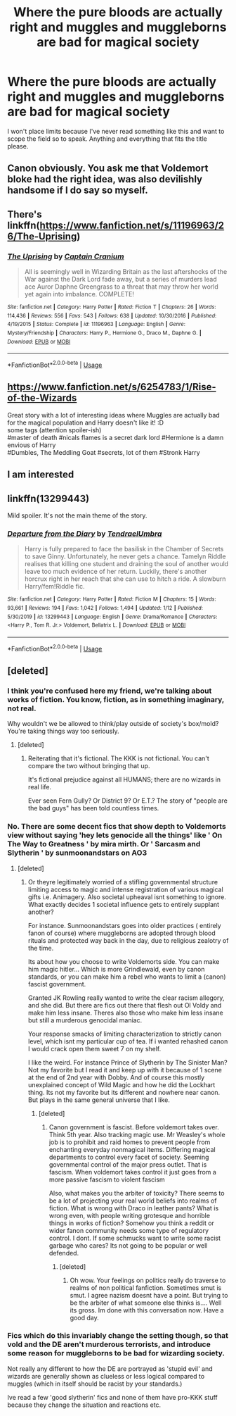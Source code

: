 #+TITLE: Where the pure bloods are actually right and muggles and muggleborns are bad for magical society

* Where the pure bloods are actually right and muggles and muggleborns are bad for magical society
:PROPERTIES:
:Author: jasoneill23
:Score: 15
:DateUnix: 1580551935.0
:DateShort: 2020-Feb-01
:FlairText: Request
:END:
I won't place limits because I've never read something like this and want to scope the field so to speak. Anything and everything that fits the title please.


** Canon obviously. You ask me that Voldemort bloke had the right idea, was also devilishly handsome if I do say so myself.
:PROPERTIES:
:Author: TotallyNotVoldermort
:Score: 3
:DateUnix: 1580561069.0
:DateShort: 2020-Feb-01
:END:


** There's linkffn([[https://www.fanfiction.net/s/11196963/26/The-Uprising]])
:PROPERTIES:
:Author: YOB1997
:Score: 2
:DateUnix: 1580576902.0
:DateShort: 2020-Feb-01
:END:

*** [[https://www.fanfiction.net/s/11196963/1/][*/The Uprising/*]] by [[https://www.fanfiction.net/u/449738/Captain-Cranium][/Captain Cranium/]]

#+begin_quote
  All is seemingly well in Wizarding Britain as the last aftershocks of the War against the Dark Lord fade away, but a series of murders lead ace Auror Daphne Greengrass to a threat that may throw her world yet again into imbalance. COMPLETE!
#+end_quote

^{/Site/:} ^{fanfiction.net} ^{*|*} ^{/Category/:} ^{Harry} ^{Potter} ^{*|*} ^{/Rated/:} ^{Fiction} ^{T} ^{*|*} ^{/Chapters/:} ^{26} ^{*|*} ^{/Words/:} ^{114,436} ^{*|*} ^{/Reviews/:} ^{556} ^{*|*} ^{/Favs/:} ^{543} ^{*|*} ^{/Follows/:} ^{638} ^{*|*} ^{/Updated/:} ^{10/30/2016} ^{*|*} ^{/Published/:} ^{4/19/2015} ^{*|*} ^{/Status/:} ^{Complete} ^{*|*} ^{/id/:} ^{11196963} ^{*|*} ^{/Language/:} ^{English} ^{*|*} ^{/Genre/:} ^{Mystery/Friendship} ^{*|*} ^{/Characters/:} ^{Harry} ^{P.,} ^{Hermione} ^{G.,} ^{Draco} ^{M.,} ^{Daphne} ^{G.} ^{*|*} ^{/Download/:} ^{[[http://www.ff2ebook.com/old/ffn-bot/index.php?id=11196963&source=ff&filetype=epub][EPUB]]} ^{or} ^{[[http://www.ff2ebook.com/old/ffn-bot/index.php?id=11196963&source=ff&filetype=mobi][MOBI]]}

--------------

*FanfictionBot*^{2.0.0-beta} | [[https://github.com/tusing/reddit-ffn-bot/wiki/Usage][Usage]]
:PROPERTIES:
:Author: FanfictionBot
:Score: 1
:DateUnix: 1580577017.0
:DateShort: 2020-Feb-01
:END:


** [[https://www.fanfiction.net/s/6254783/1/Rise-of-the-Wizards]]

Great story with a lot of interesting ideas where Muggles are actually bad for the magical population and Harry doesn't like it! :D\\
some tags (attention spoiler-ish)\\
#master of death #nicals flames is a secret dark lord #Hermione is a damn envious of Harry\\
#Dumbles, The Meddling Goat #secrets, lot of them #Stronk Harry
:PROPERTIES:
:Author: Paajin
:Score: 1
:DateUnix: 1581617511.0
:DateShort: 2020-Feb-13
:END:


** I am interested
:PROPERTIES:
:Author: KuRoRine
:Score: 1
:DateUnix: 1580552269.0
:DateShort: 2020-Feb-01
:END:


** linkffn(13299443)

Mild spoiler. It's not the main theme of the story.
:PROPERTIES:
:Author: awdrgh
:Score: 1
:DateUnix: 1580562944.0
:DateShort: 2020-Feb-01
:END:

*** [[https://www.fanfiction.net/s/13299443/1/][*/Departure from the Diary/*]] by [[https://www.fanfiction.net/u/3831521/TendraelUmbra][/TendraelUmbra/]]

#+begin_quote
  Harry is fully prepared to face the basilisk in the Chamber of Secrets to save Ginny. Unfortunately, he never gets a chance. Tamelyn Riddle realises that killing one student and draining the soul of another would leave too much evidence of her return. Luckily, there's another horcrux right in her reach that she can use to hitch a ride. A slowburn Harry/fem!Riddle fic.
#+end_quote

^{/Site/:} ^{fanfiction.net} ^{*|*} ^{/Category/:} ^{Harry} ^{Potter} ^{*|*} ^{/Rated/:} ^{Fiction} ^{M} ^{*|*} ^{/Chapters/:} ^{15} ^{*|*} ^{/Words/:} ^{93,661} ^{*|*} ^{/Reviews/:} ^{194} ^{*|*} ^{/Favs/:} ^{1,042} ^{*|*} ^{/Follows/:} ^{1,494} ^{*|*} ^{/Updated/:} ^{1/12} ^{*|*} ^{/Published/:} ^{5/30/2019} ^{*|*} ^{/id/:} ^{13299443} ^{*|*} ^{/Language/:} ^{English} ^{*|*} ^{/Genre/:} ^{Drama/Romance} ^{*|*} ^{/Characters/:} ^{<Harry} ^{P.,} ^{Tom} ^{R.} ^{Jr.>} ^{Voldemort,} ^{Bellatrix} ^{L.} ^{*|*} ^{/Download/:} ^{[[http://www.ff2ebook.com/old/ffn-bot/index.php?id=13299443&source=ff&filetype=epub][EPUB]]} ^{or} ^{[[http://www.ff2ebook.com/old/ffn-bot/index.php?id=13299443&source=ff&filetype=mobi][MOBI]]}

--------------

*FanfictionBot*^{2.0.0-beta} | [[https://github.com/tusing/reddit-ffn-bot/wiki/Usage][Usage]]
:PROPERTIES:
:Author: FanfictionBot
:Score: 1
:DateUnix: 1580562963.0
:DateShort: 2020-Feb-01
:END:


** [deleted]
:PROPERTIES:
:Score: -24
:DateUnix: 1580563534.0
:DateShort: 2020-Feb-01
:END:

*** I think you're confused here my friend, we're talking about works of fiction. You know, fiction, as in something imaginary, not real.

Why wouldn't we be allowed to think/play outside of society's box/mold? You're taking things way too seriously.
:PROPERTIES:
:Author: Vallaquenta
:Score: 23
:DateUnix: 1580568939.0
:DateShort: 2020-Feb-01
:END:

**** [deleted]
:PROPERTIES:
:Score: -12
:DateUnix: 1580569160.0
:DateShort: 2020-Feb-01
:END:

***** Reiterating that it's fictional. The KKK is not fictional. You can't compare the two without bringing that up.

It's fictional prejudice against all HUMANS; there are no wizards in real life.

Ever seen Fern Gully? Or District 9? Or E.T.? The story of "people are the bad guys" has been told countless times.
:PROPERTIES:
:Author: vichan
:Score: 12
:DateUnix: 1580573227.0
:DateShort: 2020-Feb-01
:END:


*** No. There are some decent fics that show depth to Voldemorts view without saying 'hey lets genocide all the things' like ' On The Way to Greatness ' by mira mirth. Or ' Sarcasm and Slytherin ' by sunmoonandstars on AO3
:PROPERTIES:
:Author: Myzticz
:Score: 9
:DateUnix: 1580563989.0
:DateShort: 2020-Feb-01
:END:

**** [deleted]
:PROPERTIES:
:Score: -5
:DateUnix: 1580564286.0
:DateShort: 2020-Feb-01
:END:

***** Or theyre legitimately worried of a stifling governmental structure limiting access to magic and intense registration of various magical gifts i.e. Animagery. Also societal upheaval isnt something to ignore. What exactly decides 1 societal influence gets to entirely supplant another?

For instance. Sunmoonandstars goes into older practices ( entirely fanon of course) where muggleborns are adopted through blood rituals and protected way back in the day, due to religious zealotry of the time.

Its about how you choose to write Voldemorts side. You can make him magic hitler... Which is more Grindlewald, even by canon standards, or you can make him a rebel who wants to limit a (canon) fascist government.

Granted JK Rowling really wanted to write the clear racism allegory, and she did. But there are fics out there that flesh out Ol Voldy and make him less insane. Theres also those who make him less insane but still a murderous genocidal maniac.

Your response smacks of limiting characterization to strictly canon level, which isnt my particular cup of tea. If i wanted rehashed canon I would crack open them sweet 7 on my shelf.

I like the weird. For instance Prince of Slytherin by The Sinister Man? Not my favorite but I read it and keep up with it because of 1 scene at the end of 2nd year with Dobby. And of course this mostly unexplained concept of Wild Magic and how he did the Lockhart thing. Its not my favorite but its different and nowhere near canon. But plays in the same general universe that I like.
:PROPERTIES:
:Author: Myzticz
:Score: 15
:DateUnix: 1580564964.0
:DateShort: 2020-Feb-01
:END:

****** [deleted]
:PROPERTIES:
:Score: -1
:DateUnix: 1580568421.0
:DateShort: 2020-Feb-01
:END:

******* Canon government is fascist. Before voldemort takes over. Think 5th year. Also tracking magic use. Mr Weasley's whole job is to prohibit and raid homes to prevent people from enchanting everyday nonmagical items. Differing magical departments to control every facet of society. Seeming governmental control of the major press outlet. That is fascism. When voldemort takes control it just goes from a more passive fascism to violent fascism

Also, what makes you the arbiter of toxicity? There seems to be a lot of projecting your real world beliefs into realms of fiction. What is wrong with Draco in leather pants? What is wrong even, with people writing grotesque and horrible things in works of fiction? Somehow you think a reddit or wider fanon community needs some type of regulatory control. I dont. If some schmucks want to write some racist garbage who cares? Its not going to be popular or well defended.
:PROPERTIES:
:Author: Myzticz
:Score: 9
:DateUnix: 1580573825.0
:DateShort: 2020-Feb-01
:END:

******** [deleted]
:PROPERTIES:
:Score: -1
:DateUnix: 1580574626.0
:DateShort: 2020-Feb-01
:END:

********* Oh wow. Your feelings on politics really do traverse to realms of non political fanfiction. Sometimes smut is smut. I agree nazism doesnt have a point. But trying to be the arbiter of what someone else thinks is.... Well its gross. Im done with this conversation now. Have a good day.
:PROPERTIES:
:Author: Myzticz
:Score: 10
:DateUnix: 1580574895.0
:DateShort: 2020-Feb-01
:END:


*** Fics which do this invariably change the setting though, so that vold and the DE aren't murderous terrorists, and introduce some reason for muggleborns to be bad for wizarding society.

Not really any different to how the DE are portrayed as 'stupid evil' and wizards are generally shown as clueless or less logical compared to muggles (which in itself should be racist by your standards.)

Ive read a few 'good slytherin' fics and none of them have pro-KKK stuff because they change the situation and reactions etc.
:PROPERTIES:
:Author: CorruptedFlame
:Score: 1
:DateUnix: 1580634805.0
:DateShort: 2020-Feb-02
:END:
